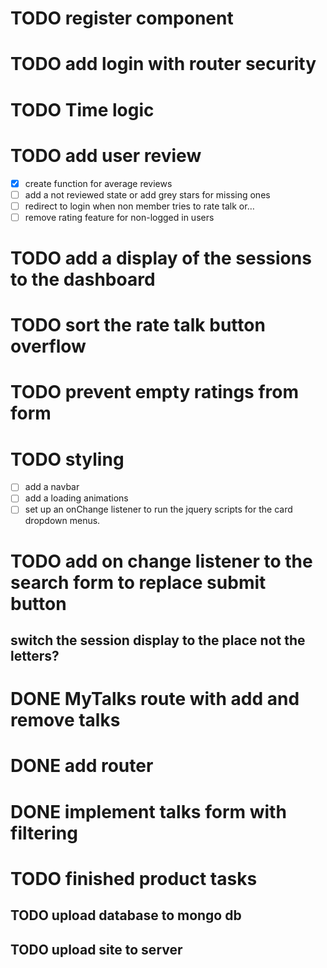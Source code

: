 * TODO register component
* TODO add login with router security
* TODO Time logic
* TODO add user review
  - [X] create function for average reviews
  - [ ] add a not reviewed  state or add grey stars for missing ones
  - [ ] redirect to login when non member tries to rate talk or...
  - [ ] remove rating feature for non-logged in users
* TODO add a display of the sessions to the dashboard
* TODO sort the rate talk button overflow
* TODO prevent empty ratings from form
* TODO styling
  - [ ] add a navbar
  - [ ] add a loading animations
  - [ ] set up an onChange listener to run the jquery scripts for the card
        dropdown menus.
* TODO add on change listener to the search form to replace submit button
** switch the session display to the place not the letters?
* DONE MyTalks route with add and remove talks
* DONE add router
* DONE implement talks form with filtering 
* TODO finished product tasks
** TODO upload database to mongo db
** TODO upload site to server


